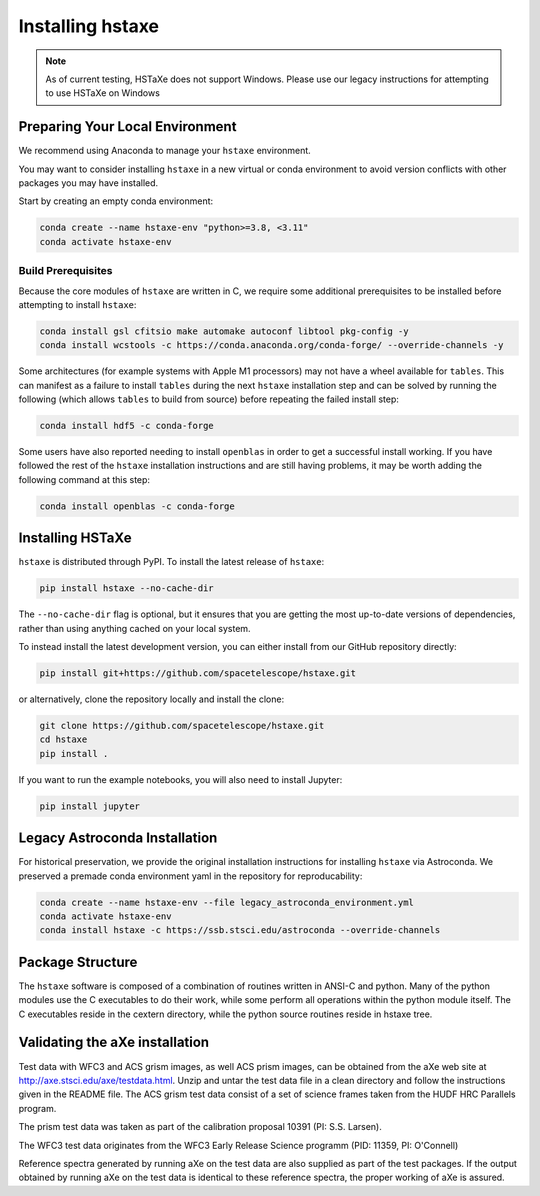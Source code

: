 .. _installing:

Installing hstaxe
=================

.. note::
   As of current testing, HSTaXe does not support Windows. Please use our
   legacy instructions for attempting to use HSTaXe on Windows

Preparing Your Local Environment
--------------------------------
We recommend using Anaconda to manage your ``hstaxe`` environment.

You may want to consider installing ``hstaxe`` in a new virtual or conda
environment to avoid version conflicts with other packages you may have
installed.

Start by creating an empty conda environment:

.. code-block:: bash

    conda create --name hstaxe-env "python>=3.8, <3.11"
    conda activate hstaxe-env

Build Prerequisites
^^^^^^^^^^^^^^^^^^^
Because the core modules of ``hstaxe`` are written in C, we require some
additional prerequisites to be installed before attempting to install ``hstaxe``:

.. code-block:: bash
    
    conda install gsl cfitsio make automake autoconf libtool pkg-config -y
    conda install wcstools -c https://conda.anaconda.org/conda-forge/ --override-channels -y

Some architectures (for example systems with Apple M1 processors) may not have a
wheel available for ``tables``. This can manifest as a failure to install ``tables``
during the next ``hstaxe`` installation step and can be solved by running the
following (which allows ``tables`` to build from source) before repeating the
failed install step:

.. code-block:: bash

    conda install hdf5 -c conda-forge

Some users have also reported needing to install ``openblas`` in order to get a successful
install working. If you have followed the rest of the ``hstaxe`` installation instructions
and are still having problems, it may be worth adding the following command at this step:

.. code-block:: bash

    conda install openblas -c conda-forge
    
Installing HSTaXe
-----------------
``hstaxe`` is distributed through PyPI. To install the latest release of ``hstaxe``:

.. code-block:: bash

    pip install hstaxe --no-cache-dir

The ``--no-cache-dir`` flag is optional, but it ensures that you are getting the most
up-to-date versions of dependencies, rather than using anything cached on your local system.

To instead install the latest development version, you can either install from our
GitHub repository directly:

.. code-block:: bash

    pip install git+https://github.com/spacetelescope/hstaxe.git

or alternatively, clone the repository locally and install the clone:

.. code-block:: bash

    git clone https://github.com/spacetelescope/hstaxe.git
    cd hstaxe
    pip install .

If you want to run the example notebooks, you will also need to install Jupyter:

.. code-block:: bash

    pip install jupyter

Legacy Astroconda Installation
------------------------------
For historical preservation, we provide the original installation instructions
for installing ``hstaxe`` via Astroconda. We preserved a premade conda
environment yaml in the repository for reproducability:

.. code-block:: bash

    conda create --name hstaxe-env --file legacy_astroconda_environment.yml
    conda activate hstaxe-env
    conda install hstaxe -c https://ssb.stsci.edu/astroconda --override-channels


Package Structure
-----------------

The ``hstaxe`` software is composed of a combination of routines written in
ANSI-C and python. Many of the python modules use the C executables to
do their work, while some perform all operations within the python
module itself. The C executables reside in the cextern directory, 
while the python source routines reside in hstaxe tree.


Validating the aXe installation
-------------------------------

Test data with WFC3 and ACS grism images, as well ACS prism
images, can be obtained from the aXe web site at
http://axe.stsci.edu/axe/testdata.html. Unzip and untar the test data
file in a clean directory and follow the instructions given in the
README file. The ACS grism test data consist of a set of science frames
taken from the HUDF HRC Parallels program. 

The prism test data was taken as part of the calibration proposal 10391 (PI: S.S. Larsen).

The WFC3 test data originates from the WFC3 Early Release Science programm (PID: 11359, PI: O'Connell)

Reference spectra generated by running aXe on the test data are also
supplied as part of the test packages. If the output obtained by running
aXe on the test data is identical to these reference spectra, the proper
working of aXe is assured.
